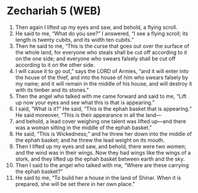 * Zechariah 5 (WEB)
:PROPERTIES:
:ID: WEB/38-ZEC05
:END:

1. Then again I lifted up my eyes and saw, and behold, a flying scroll.
2. He said to me, “What do you see?” I answered, “I see a flying scroll; its length is twenty cubits, and its width ten cubits.”
3. Then he said to me, “This is the curse that goes out over the surface of the whole land, for everyone who steals shall be cut off according to it on the one side; and everyone who swears falsely shall be cut off according to it on the other side.
4. I will cause it to go out,” says the LORD of Armies, “and it will enter into the house of the thief, and into the house of him who swears falsely by my name; and it will remain in the middle of his house, and will destroy it with its timber and its stones.”
5. Then the angel who talked with me came forward and said to me, “Lift up now your eyes and see what this is that is appearing.”
6. I said, “What is it?” He said, “This is the ephah basket that is appearing.” He said moreover, “This is their appearance in all the land—
7. and behold, a lead cover weighing one talent was lifted up—and there was a woman sitting in the middle of the ephah basket.”
8. He said, “This is Wickedness;” and he threw her down into the middle of the ephah basket; and he threw the lead weight on its mouth.
9. Then I lifted up my eyes and saw, and behold, there were two women; and the wind was in their wings. Now they had wings like the wings of a stork, and they lifted up the ephah basket between earth and the sky.
10. Then I said to the angel who talked with me, “Where are these carrying the ephah basket?”
11. He said to me, “To build her a house in the land of Shinar. When it is prepared, she will be set there in her own place.”
